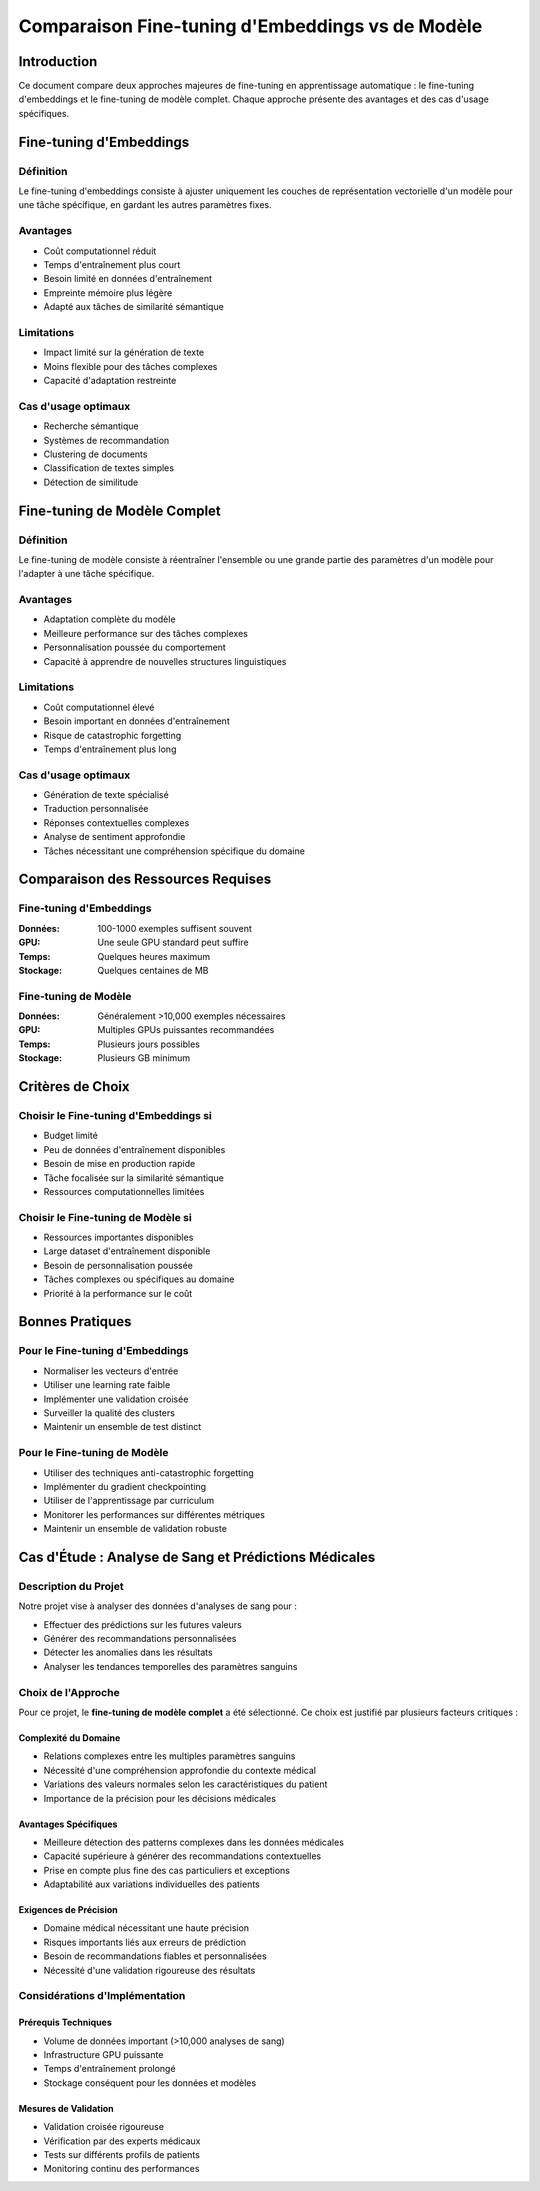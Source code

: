 ################################################
Comparaison Fine-tuning d'Embeddings vs de Modèle
################################################

Introduction
===========

Ce document compare deux approches majeures de fine-tuning en apprentissage automatique : 
le fine-tuning d'embeddings et le fine-tuning de modèle complet. Chaque approche présente 
des avantages et des cas d'usage spécifiques.

Fine-tuning d'Embeddings
=======================

Définition
----------

Le fine-tuning d'embeddings consiste à ajuster uniquement les couches de représentation 
vectorielle d'un modèle pour une tâche spécifique, en gardant les autres paramètres fixes.

Avantages
---------

* Coût computationnel réduit
* Temps d'entraînement plus court
* Besoin limité en données d'entraînement
* Empreinte mémoire plus légère
* Adapté aux tâches de similarité sémantique

Limitations
----------

* Impact limité sur la génération de texte
* Moins flexible pour des tâches complexes
* Capacité d'adaptation restreinte

Cas d'usage optimaux
-------------------

* Recherche sémantique
* Systèmes de recommandation
* Clustering de documents
* Classification de textes simples
* Détection de similitude

Fine-tuning de Modèle Complet
============================

Définition
----------

Le fine-tuning de modèle consiste à réentraîner l'ensemble ou une grande partie des 
paramètres d'un modèle pour l'adapter à une tâche spécifique.

Avantages
---------

* Adaptation complète du modèle
* Meilleure performance sur des tâches complexes
* Personnalisation poussée du comportement
* Capacité à apprendre de nouvelles structures linguistiques

Limitations
----------

* Coût computationnel élevé
* Besoin important en données d'entraînement
* Risque de catastrophic forgetting
* Temps d'entraînement plus long

Cas d'usage optimaux
-------------------

* Génération de texte spécialisé
* Traduction personnalisée
* Réponses contextuelles complexes
* Analyse de sentiment approfondie
* Tâches nécessitant une compréhension spécifique du domaine

Comparaison des Ressources Requises
=================================

Fine-tuning d'Embeddings
-----------------------

:Données: 100-1000 exemples suffisent souvent
:GPU: Une seule GPU standard peut suffire
:Temps: Quelques heures maximum
:Stockage: Quelques centaines de MB

Fine-tuning de Modèle
--------------------

:Données: Généralement >10,000 exemples nécessaires
:GPU: Multiples GPUs puissantes recommandées
:Temps: Plusieurs jours possibles
:Stockage: Plusieurs GB minimum

Critères de Choix
================

Choisir le Fine-tuning d'Embeddings si
-------------------------------------

* Budget limité
* Peu de données d'entraînement disponibles
* Besoin de mise en production rapide
* Tâche focalisée sur la similarité sémantique
* Ressources computationnelles limitées

Choisir le Fine-tuning de Modèle si
----------------------------------

* Ressources importantes disponibles
* Large dataset d'entraînement disponible
* Besoin de personnalisation poussée
* Tâches complexes ou spécifiques au domaine
* Priorité à la performance sur le coût

Bonnes Pratiques
===============

Pour le Fine-tuning d'Embeddings
------------------------------

* Normaliser les vecteurs d'entrée
* Utiliser une learning rate faible
* Implémenter une validation croisée
* Surveiller la qualité des clusters
* Maintenir un ensemble de test distinct

Pour le Fine-tuning de Modèle
---------------------------

* Utiliser des techniques anti-catastrophic forgetting
* Implémenter du gradient checkpointing
* Utiliser de l'apprentissage par curriculum
* Monitorer les performances sur différentes métriques
* Maintenir un ensemble de validation robuste

Cas d'Étude : Analyse de Sang et Prédictions Médicales
====================================================

Description du Projet
-------------------

Notre projet vise à analyser des données d'analyses de sang pour :

* Effectuer des prédictions sur les futures valeurs
* Générer des recommandations personnalisées
* Détecter les anomalies dans les résultats
* Analyser les tendances temporelles des paramètres sanguins

Choix de l'Approche
------------------

Pour ce projet, le **fine-tuning de modèle complet** a été sélectionné. Ce choix est justifié
par plusieurs facteurs critiques :

Complexité du Domaine
^^^^^^^^^^^^^^^^^^^^

* Relations complexes entre les multiples paramètres sanguins
* Nécessité d'une compréhension approfondie du contexte médical
* Variations des valeurs normales selon les caractéristiques du patient
* Importance de la précision pour les décisions médicales

Avantages Spécifiques
^^^^^^^^^^^^^^^^^^^^

* Meilleure détection des patterns complexes dans les données médicales
* Capacité supérieure à générer des recommandations contextuelles
* Prise en compte plus fine des cas particuliers et exceptions
* Adaptabilité aux variations individuelles des patients

Exigences de Précision
^^^^^^^^^^^^^^^^^^^^^

* Domaine médical nécessitant une haute précision
* Risques importants liés aux erreurs de prédiction
* Besoin de recommandations fiables et personnalisées
* Nécessité d'une validation rigoureuse des résultats

Considérations d'Implémentation
-----------------------------

Prérequis Techniques
^^^^^^^^^^^^^^^^^^^

* Volume de données important (>10,000 analyses de sang)
* Infrastructure GPU puissante
* Temps d'entraînement prolongé
* Stockage conséquent pour les données et modèles

Mesures de Validation
^^^^^^^^^^^^^^^^^^^

* Validation croisée rigoureuse
* Vérification par des experts médicaux
* Tests sur différents profils de patients
* Monitoring continu des performances
